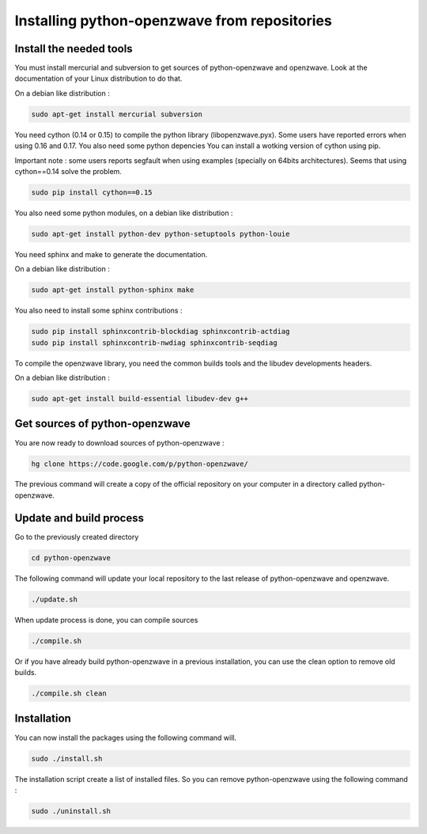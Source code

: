=============================================
Installing python-openzwave from repositories
=============================================


Install the needed tools
========================

You must install mercurial and subversion to get sources of python-openzwave
and openzwave. Look at the documentation of your Linux distribution to do that.

On a debian like distribution :

.. code-block:: bash

    sudo apt-get install mercurial subversion

You need cython (0.14 or 0.15) to compile the python library (libopenzwave.pyx).
Some users have reported errors when using 0.16 and 0.17. You also need some python depencies
You can install a wotking version of cython using pip.

Important note : some users reports segfault when using examples (specially on 64bits
architectures). Seems that using cython==0.14 solve the problem.

.. code-block:: bash

    sudo pip install cython==0.15

You also need some python modules, on a debian like distribution :

.. code-block:: bash

    sudo apt-get install python-dev python-setuptools python-louie

You need sphinx and make to generate the documentation.

On a debian like distribution :

.. code-block:: bash

    sudo apt-get install python-sphinx make

You also need to install some sphinx contributions :

.. code-block:: bash

    sudo pip install sphinxcontrib-blockdiag sphinxcontrib-actdiag
    sudo pip install sphinxcontrib-nwdiag sphinxcontrib-seqdiag

To compile the openzwave library, you need the common builds tools
and the libudev developments headers.

On a debian like distribution :

.. code-block:: bash

    sudo apt-get install build-essential libudev-dev g++


Get sources of python-openzwave
===============================

You are now ready to download sources of python-openzwave :

.. code-block:: bash

    hg clone https://code.google.com/p/python-openzwave/

The previous command will create a copy of the official repository on your
computer in a directory called python-openzwave.


Update and build process
========================

Go to the previously created directory

.. code-block:: bash

    cd python-openzwave

The following command will update your local repository to the last release
of python-openzwave and openzwave.

.. code-block:: bash

    ./update.sh

When update process is done, you can compile sources

.. code-block:: bash

    ./compile.sh

Or if you have already build python-openzwave in a previous installation,
you can use the clean option to remove old builds.

.. code-block:: bash

    ./compile.sh clean


Installation
============

You can now install the packages using the following command will.

.. code-block:: bash

    sudo ./install.sh

The installation script create a list of installed files. So you can remove
python-openzwave using the following command :

.. code-block:: bash

    sudo ./uninstall.sh
